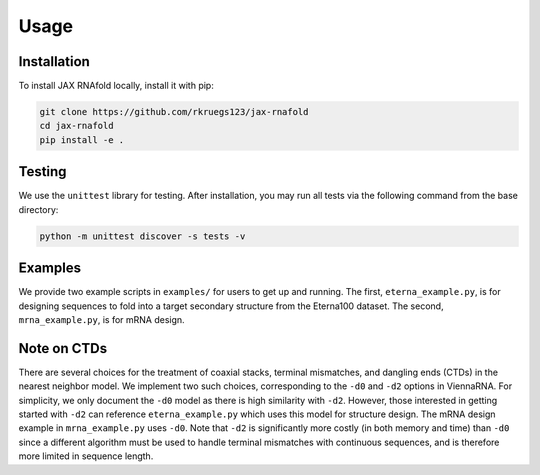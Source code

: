 Usage
=====

.. _installation:

Installation
------------

To install JAX RNAfold locally, install it with pip:

.. code-block:: console

   git clone https://github.com/rkruegs123/jax-rnafold
   cd jax-rnafold
   pip install -e .


.. _testing:

Testing
-------

We use the ``unittest`` library for testing. After installation, you may run all tests via the following command from the base directory:

.. code-block:: console

   python -m unittest discover -s tests -v

.. _examples:

Examples
--------

We provide two example scripts in ``examples/`` for users to get up and running. The first, ``eterna_example.py``, is for designing sequences to fold into a target secondary structure from the Eterna100 dataset. The second, ``mrna_example.py``, is for mRNA design.


.. _ctds:

Note on CTDs
------------

There are several choices for the treatment of coaxial stacks, terminal mismatches, and dangling ends (CTDs) in the nearest neighbor model. We implement two such choices, corresponding to the ``-d0`` and ``-d2`` options in ViennaRNA. For simplicity, we only document the ``-d0`` model as there is high similarity with ``-d2``. However, those interested in getting started with ``-d2`` can reference ``eterna_example.py`` which uses this model for structure design. The mRNA design example in ``mrna_example.py`` uses ``-d0``. Note that ``-d2`` is significantly more costly (in both memory and time) than ``-d0`` since a different algorithm must be used to handle terminal mismatches with continuous sequences, and is therefore more limited in sequence length.
